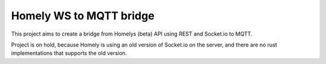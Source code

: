 Homely WS to MQTT bridge
========================

This project aims to create a bridge from Homelys (beta) API using REST and Socket.io to MQTT.

Project is on hold, because Homely is using an old version of Socket.io on the server, and there are no rust implementations that supports the old version.
